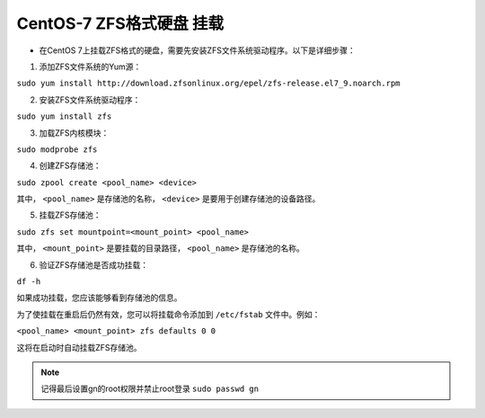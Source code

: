 =====================================
CentOS-7 ZFS格式硬盘 挂载
=====================================

* 在CentOS 7上挂载ZFS格式的硬盘，需要先安装ZFS文件系统驱动程序。以下是详细步骤：

1. 添加ZFS文件系统的Yum源：

``sudo yum install http://download.zfsonlinux.org/epel/zfs-release.el7_9.noarch.rpm``

2. 安装ZFS文件系统驱动程序：

``sudo yum install zfs``

3. 加载ZFS内核模块：

``sudo modprobe zfs``

4. 创建ZFS存储池：

``sudo zpool create <pool_name> <device>``

其中， ``<pool_name>`` 是存储池的名称， ``<device>`` 是要用于创建存储池的设备路径。

5. 挂载ZFS存储池：

``sudo zfs set mountpoint=<mount_point> <pool_name>``

其中， ``<mount_point>`` 是要挂载的目录路径， ``<pool_name>`` 是存储池的名称。

6. 验证ZFS存储池是否成功挂载：

``df -h``

如果成功挂载，您应该能够看到存储池的信息。

为了使挂载在重启后仍然有效，您可以将挂载命令添加到 ``/etc/fstab`` 文件中。例如：

``<pool_name> <mount_point> zfs defaults 0 0``

这将在启动时自动挂载ZFS存储池。


.. note::
    记得最后设置gn的root权限并禁止root登录
    ``sudo passwd gn``

